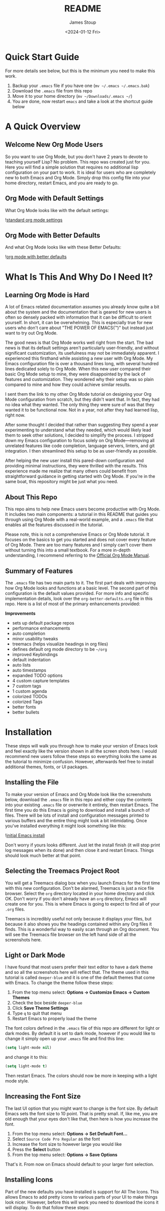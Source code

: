 #+title: README
#+author: James Stoup
#+date:  <2024-01-12 Fri>

* Quick Start Guide
For more details see below, but this is the minimum you need to make this work.

1. Backup your ~.emacs~ file if you have one (~mv ~/.emacs ~/.emacs.bak~)
2. Download the ~.emacs~ file from this repo
3. Move it to your home directory (~mv ~/Downloads/.emacs ~/~)
4. You are done, now restart ~emacs~ and take a look at the shortcut guide below

* A Quick Overview
** Welcome New Org Mode Users
So you want to use Org Mode, but you don't have 2 years to devote to teaching yourself Lisp? No problem. This repo was created just for you. Here you will find a simple solution that requires no additional lisp configuration on your part to work. It is ideal for users who are completely new to both Emacs and Org Mode. Simply drop this config file into your home directory, restart Emacs, and you are ready to go.
** Org Mode with Default Settings
What Org Mode looks like with the default settings:

![[file:images/image-41-standard-defaults.png][standard org mode settings]]
** Org Mode with Better Defaults
And what Org Mode looks like with these Better Defaults:

![[file:images/image-40-better-defaults.png][org mode with better defaults]]

* What Is This And Why Do I Need It?
** Learning Org Mode is Hard
A lot of Emacs related documentation assumes you already know quite a bit about the system and the documentation that is geared for new users is often so densely packed with information that it can be difficult to orient yourself. In short, it can be overwhelming. This is especially true for new users who don't care about "THE POWER OF EMACS(™)" but instead just want to try out Org Mode.

The good news is that Org Mode works well right from the start. The bad news is that its default settings aren't particularly user-friendly, and without significant customization, its usefulness may not be immediately apparent. I experienced this firsthand while assisting a new user with Org Mode. My Emacs configuration file is over a thousand lines long, with several hundred lines dedicated solely to Org Mode. When this new user compared their basic Org Mode setup to mine, they were disappointed by the lack of features and customization. They wondered why their setup was so plain compared to mine and how they could achieve similar results.

I sent them the link to my other Org Mode tutorial on designing your Org Mode configuration from scratch, but they didn't want that. In fact, they had no idea what they wanted. The only thing they were sure of was that they wanted it to be functional now. Not in a year, not after they had learned lisp, right now.

After some thought I decided that rather than suggesting they spend a year experimenting to understand what they needed, which would likely lead them to seek other solutions, I decided to simplify the process. I stripped down my Emacs configuration to focus solely on Org Mode—removing all unrelated features like code completion, language servers, linters, and git integration. I then streamlined this setup to be as user-friendly as possible.

After helping the new user install this pared-down configuration and providing minimal instructions, they were thrilled with the results. This experience made me realize that many others could benefit from straightforward guidance in getting started with Org Mode. If you're in the same boat, this repository might be just what you need.

** About This Repo
This repo aims to help new Emacs users become productive with Org Mode. It includes two main components: a tutorial in this README that guides you through using Org Mode with a real-world example, and a ~.emacs~ file that enables all the features discussed in the tutorial.

Please note, this is not a comprehensive Emacs or Org Mode tutorial. It focuses on the basics to get you started and does not cover every feature of Org Mode. There are too many features and I simply can't cover them without turning this into a small textbook. For a more in-depth understanding, I recommend referring to the [[https://orgmode.org/manual/][Official Org Mode Manual]].

** Summary of Features
The ~.emacs~ file has two main parts to it. The first part deals with improving how Org Mode looks and functions at a basic level. The second part of this configuration is the default values provided. For more info and specific implementation details, look over the ~org-better-defaults.org~ file in this repo. Here is a list of most of the primary enhancements provided:

*Improvements*
 - sets up default package repos
 - performance enhancements
 - auto completion
 - minor usability tweaks
 - treemacs (helps visualize headings in org files)
 - defines default org mode directory to be ~~/org~
 - improved Keybindings
 - default indentation
 - auto lists
 - auto timestamps
 - expanded TODO options
 - 4 custom capture templates
 - 7 custom tags
 - 1 custom agenda
 - colorized TODOs
 - colorized Tags
 - better fonts
 - better bullets
* Installation
These steps will walk you through how to make your version of Emacs look and feel exactly like the version shown in all the screen shots here. I would recommend new users follow these steps so everything looks the same as the tutorial to minimize confusion. However, afterwards feel free to install additional themes, fonts, or UI packages.

** Installing the File
To make your version of Emacs and Org Mode look like the screenshots below, download the ~.emacs~ file in this repo and either copy the contents into your existing ~.emacs~ file or overwrite it entirely, then restart Emacs. The first time you do this Emacs is going to download and install a bunch of files. There will be lots of install and configuration messages printed to various buffers and the entire thing might look a bit intimidating. Once you've installed everything it might look something like this:

![[file:images/image-3-fonts-installed.png][initial Emacs install]]

Don't worry if yours looks different. Just let the install finish (it will stop print log messages when its done) and then close it and restart Emacs. Things should look much better at that point.

** Selecting the Treemacs Project Root
You will get a Treemacs dialog box when you launch Emacs for the first time with this new configuration. Don't be alarmed, Treemacs is just a nice file browser. Select the ~org~ directory located in your home directory and click OK. Don't worry if you don't already have an ~org~ directory, Emacs will create one for you. This is where Emacs is going to expect to find all of your ~.org~ files. 

Treemacs is incredibly useful not only because it displays your files, but because it also shows you the headings contained within any Org files it finds. This is a wonderful way to easily scan through an Org document. You will see the Treemacs file browser on the left hand side of all the screenshots here.

** Light or Dark Mode
I have found that most users prefer their text editor to have a dark theme and so all the screenshots here will reflect that. The theme used in this tutorial is called ~deeper-blue~ and it is one of the default themes that come with Emacs. To change the theme follow these steps:

1. From the top menu select: *Options -> Customize Emacs -> Custom Themes*
2. Check the box beside ~deeper-blue~
3. Click *Save Theme Settings*
4. Type ~q~ to quit that menu
5. Restart Emacs to properly load the theme

The font colors defined in the ~.emacs~ file of this repo are different for light or dark modes. By default it is set to dark mode, however if you would like to change it simply open up your ~.emacs~ file and find this line:

#+begin_src emacs-lisp
(setq light-mode nil)
#+end_src

and change it to this:

#+begin_src emacs-lisp
(setq light-mode t)
#+end_src

Then restart Emacs. The colors should now be more in keeping with a light mode style.

** Increasing the Font Size
The last UI option that you might want to change is the font size. By default Emacs sets the font size to 10 point. That is pretty small. If, like me, you are old enough that your eyes don't like that, then here is how you increase the font.

1. From the top menu select: *Options -> Set Default Font...*
2. Select ~Source Code Pro Regular~ as the font
3. Increase the font size to however large you would like
4. Press the *Select* button
5. From the top menu select: *Options -> Save Options*

That's it. From now on Emacs should default to your larger font selection.   

** Installing Icons
Part of the new defaults you have installed is support for All The Icons. This allows Emacs to add pretty icons to various parts of your UI to make things look nicer. However, before this will work you need to download the icons it will display. To do that follow these steps:

1. Press the ~Alt~ key and the ~x~ key to bring up the command buffer
2. Type ~all-the-icons-install-fonts~ and press return
3. That's it, just give it a minute while the files download

That is it. Now your system should look like the one used in this tutorial. 

* I've Installed It, Now What?
Once you've installed the config file and restarted Emacs, you're ready to start being productive! Follow these steps: First, read through this section to grasp the key concepts. Next, go through the tutorial to see how these concepts are applied in real-world scenarios. Finally, apply what you've learned to your own notes to boost your productivity.

** A Brief Overview of Org Mode Syntax
Before we get much further we need to review Org Mode's syntax and highlight how it differs from Markdown. For example, Org Mode uses stars (~*~) to show indentation while Markdown uses the hash sign (~#~). In both cases more stars or hashes indicates deeper levels. To better illustrate this I've included a table showing the most common formats in each style.

|-------------------+-------------------+-----------------|
| FORMAT            | ORG MODE          | MARKDOWN        |
|-------------------+-------------------+-----------------|
| 1st level heading | ~* heading 1~     | ~# heading 1~   |
| 2nd level heading | ~** heading 2~    | ~## heading 2~  |
| 3rd level heading | ~*** heading 3~   | ~### heading 3~ |
| Bold              | ~*bold*~          | ~**bold**~      |
| Italic            | ~/italic/~        | ~*italic*~      |
| Strike-through    | ~+strike+~        | ~~~strike~~~    |
| Code              | ~~code~~          | ~`code`~        |
| Quote             | ~=quote=~         | ~> quote~       |
| Bullet            | ~- bullet~        | ~- bullet~      |
| Link              | ~[[link][title]]~ | ~[title](link)~ |
|-------------------+-------------------+-----------------|

** An Intro to this Org Mode Tutorial
In this tutorial, I will use the example of managing work tasks to demonstrate Org Mode. I’ve found that realistic examples help make tutorials less abstract and more understandable. Throughout this section, I’ll explain three core concepts:

— TODO Items
- The Agenda
- Capture Templates

Within the context of a typical job. By the end of this tutorial, you'll know how to create TODOs, track them using the Agenda, set up custom capture templates, and use tags to organize your tasks.

We’ll start by discussing these three essential concepts, and by the end, you should have a solid grasp of Org Mode’s basics.

** Tracking Work with TODOs
TODOs are the fundamental building blocks of Org Mode. They represent tasks you want to accomplish and can include various details such as creation date, current status, priority, descriptions, checklists, and tags. TODO items help you manage work tasks, personal chores, or project steps.

By default, TODO items have two states: TODO and DONE. However, this configuration adds several additional states to support a wider range of use cases.

Here’s an example of what a TODO item entry might look like in your ~todos.org~ file. This is how it appears in raw text if you were to view it in a different text editor.

#+begin_src
 * TODO Create 3rd Quarter Presentation :finance:gary:
 I need to create a presentation detailing the end of quarter numbers. The regional manager Gary will be there so it should be impressive. This presentation also needs to include projections for the next two quarters.
#+end_src

Here is what it looks like with the Org Mode Better Defaults:

![[file:images/image-5-better-defaults.png][better defaults]]

** Understanding the Agenda
The Agenda provides a comprehensive view of all your TODOs in one place. It consolidates TODOs from various files, such as ~work.org~ and ~personal.org~, and organizes them by status, upcoming tasks, and completed items. The Agenda also includes a calendar to show TODO deadlines and completion dates.

Here is an example of the agenda in action.

![[file:images/image-11-agenda-view-small.png][agenda view]]

To access the Agenda, press ~C-c a~ and choose the view you want. For this tutorial, select the ~Daily Agenda and All TODOs~ option by typing ~d~ at the prompt. Don't worry if this seems unclear now; detailed instructions on using Org Mode will be provided in the Practical Walkthrough section.

** Using Capture Templates
To quickly recap: TODOs hold your data, and the Agenda helps you view it. But how do you enter your data efficiently? There are two methods:

1. Manual Entry: Open the file, scroll to the end, press Return, type ~* TODO~, and then enter your information. This method works and the Agenda view will display your manually entered TODOs without issue.

2. Capture Templates: This method is more efficient, especially if you have multiple TODOs to enter. Instead of repeatedly typing the same format for each TODO, Capture Templates streamline the process.

Capture Templates allow you to quickly enter data using predefined formats, eliminating the need to manually input repetitive boilerplate text. By default, Org Mode includes only one generic task template, but this configuration offers four useful templates:

- TODO (~t~)
- Journal Entry (~j~)
- Meeting (~m~)
- Note (~n~)

Each template captures a specific type of data into a designated Org file. To use a Capture Template, press ~C-c c~ to open the list of available templates. Then, press the corresponding letter for the template you want to use, as indicated in the list above.

* A Practical Walkthrough
By now, you should have installed the new configuration file and reviewed the summary of Org Mode’s core features. In this walkthrough, we’ll put it all together to help you get the most out of Org Mode by managing a sample workload.

In this scenario, it’s Monday morning and you have a meeting scheduled to discuss a potential new purchase order for components needed for the next quarter. Depending on the meeting's outcome, you may need to consult with others, gather data, write a report, and submit your findings to your boss by Thursday for her review, so she can place the order by Friday. We’ll guide you through each step of this work week and demonstrate how to use Org Mode to organize your tasks and track your progress.

To start, launch Emacs. You don't need to open a specific file because the Org Mode Capture Template can be accessed from anywhere. Once Emacs opens, you’ll see two panes: Treemacs on the left showing a folder named ~org~, and the ~*scratch*~ window on the right displaying "Welcome to Emacs!" Click in the scratch window—this is where you’ll perform most of the actions in this tutorial.

![[file:images/image-6-blank-slate.png][fresh install]]

** Monday Morning Meeting
It's Monday morning, and you’re about to attend a meeting with your boss and a few coworkers to discuss a potential purchase order. Your company needs to ensure that certain expensive and complex parts are ordered on time. If there aren’t enough parts available when needed, production will halt for a month while more are made. Conversely, ordering too many parts will be costly to store until they’re needed. The meeting will help determine the best course of action. Before the meeting starts, you decide to track the details in Org Mode by creating a new meeting entry.

Here’s how to get started:

*Open Capture Template*
Press ~Control~ and while holding it, press ~c~, then release both keys. Next, press ~c~ again. This launches the Capture Template. In Emacs notation, this is written as ~C-c c~ which is read as "press Control and c, then release both keys, and press c again".

![[file:images/image-7-capture-template.png][the capture template]]

*Select Meeting Template*
After launching the Capture Template, you’ll see four options. Press ~m~ to choose the Meeting template. This will open a meeting template and activate the mini buffer with the label ~:Tags:~. For this example, type ~planning~ and press Return.

![[file:images/image-8-new-meeting.png][setting tags for a new meeting]]

*Fill in Meeting Details*
Enter a title for your meeting. Since this is a planning meeting, type ~Purchase Planning~. Under the heading Attendees, list the names of the people present. Type ~Alice~ (your boss), press Return, then type ~Bob~, press Return, and finally type ~Carla~. Press Return twice to finish the list.

*Take Meeting Notes*
Navigate to the ~Notes~ section and begin filling in details discussed in the meeting. For example:

~Alice needs to have a report by Thursday at 11am at the latest. Talk to Bob first, he can find out how many parts we have. Carla knows how many parts we will need for next quarter's projects. I can find out how much of our budget is left for future expenditures by looking at our accounts.~

Of course you can take whatever notes you want in whatever structure you want, but for the moment we are keeping it simple since this is a quick meeting.

*Record Action Items*
At the end of the meeting, Alice assigns you tasks: get numbers from Bob and Carla, check available funds, and write a recommendation by Thursday at 11am. These tasks should be entered under the ~Action Items~ heading in the template. Not every meeting will have ~Action Items~, so you can delete this section if it's not applicable before saving your meeting notes.

** Filling in the Action Items
For our first action item we are going to create a TODO for finding out the current stock levels. Fill out the rest of the first action item with this ~Get current stock levels from Bob~ and then hit ~return~. On this new line let's add some details such as ~I need to talk to Bob and get a detailed breakdown of how many parts we have used this quarter as well as how many are left.~. We now have our first action item filled out.

For the next TODO type ~C-return~ to start a new heading and then type in ~TODO [#A]~ to create the TODO. Call this action item ~Get projected orders from Carla~ and then hit return. The details of this will be ~Talk to Carla to get the next quarter's projections. I need to know how any parts we are projected to use as well as how many we can lose and still meet our critical orders.~ and upon typing that, hit ~C-return~ one last time to create the final TODO.

Once again type in the TODO template that you used for the previous item. The title of this TODO will be ~Compile results and send final report to Alice~. Hit return to get to the details of this TODO and add the lines ~Collect all relevant data, summarize it, add my recommendations, and then email it to Alice before 11am on Thursday.~ By the end you should have something that looks like this:

![[file:images/image-9-filling-out-a-meeting.png][filling out the meeting]]

Now that all the action items have been finished and the meeting is over, we can save this meeting. To do that hit ~C-c C-c~ and it will file it away. Once you do that you will see a new file appear underneath the org folder on the left. This new file called ~meetings.org~ was created when you saved your new meeting.

** View the Agenda
At this point we have created a meeting and 3 TODOs, which means our Agenda View will now have something to display. Let's open up the Agenda View and see what it looks like. To launch the Agenda hit ~C-c a~ to bring up the Agenda selector.

![[file:images/image-10-agenda-launcher.png][agenda launcher]]

Press ~d~ to activate the Daily Agenda view. Your screen should now look like this:

![[file:images/image-11-agenda-view.png][agenda view]]

As you can see, the new TODO items we just created are there. Click into the Agenda view and move your cursor onto the line with your first TODO. Once it is there, hit the ~TAB~ key and it should jump you to the source of the TODO.

![[file:images/image-12-agenda-in-use.png][agenda in use]]

Any item in the Agenda view can always be followed back to its source. Remember, the Agenda View isn't really for editing things, it just compiles a list of things that already exist.

You might be wondering where the meeting you just created is. After all, you see the 3 action items, but where is the meeting that you were just in? Well, the meeting won't show up by default for reasons that you don't care about right now. However, there is a really useful setting we can turn on to show extra details. Navigate to the ~Week-agenda~ and put your cursor anywhere within the calendar. This won't work if your cursor is in the TODO sections as this is strictly a calendar setting. Once there, hit ~v~ to bring up the View options in the mini buffer. We want to enable the log view, so to do that, hit the ~l~ key. Now we see our meeting~ And as a bonus we also see the time we spent in this meeting. When you first started the capture template for the meeting a clock was started. When the meeting was saved (or filed) the clock stopped and the elapsed time was computed. The agenda view can then take this info and display it in a nicely formatted view. This is especially helpful when you have a week full of meetings. You can see at a glance how much time you spent in meetings and what those meetings involved. Hitting the ~tab~ key when on the same line as a meeting will take you to that entry.

** Start Working on TODO #1
You should now have 3 different TODOs to visible in your Agenda. Let's start with the first one, requesting info from Bob. If it isn't open already, go ahead and open up the ~meetings.org~ file and navigate to the first TODO. Right now it is still in the ~TODO~ state, but since we are now working it, we need to change it's state. While your cursor is on that TODO heading (it can be anywhere on the line) hit ~C-c C-t~ to change the state. The mini buffer will pop up and give you a bunch of options you can change it to. In our case we want to set it to ~IN-PROGRESS~ so hit the ~i~ key.

![[file:images/image-13-changing-todo-state.png][changing from TODO to IN-PROGRESS]]

When that happens a new buffer will appear asking you to insert a note for the state change. At the prompt enter the text ~Reaching out to Bob first~ and hit ~C-c C-c~ to save the note.

![[file:images/image-14-adding-state-change-note.png][adding a state change note]]

Once you do this you should be returned to your original buffer where you can see that the TODO named ~Get current stock levels from Bob~ looks a lot different now. The state has changed from ~TODO~ to ~IN-PROGRESS~, there is a timestamp denoting the state change, and now your note appeared too. Let's add some more details by navigating to the end of this TODO and hit return twice. On this new line we can add more notes. So enter our latest note ~Emailed Bob and requested more info.~ which describes the work we are doing. For the sake of this example we are going to assume you then opened up your company's email client and sent Bob an email asking for the specific data you needed for your report.

![[file:images/image-15-work-in-progress.png][working TODO 1]]

So far so good. We are making progress! Alas for us we get an auto generated email from Bob alerting us to the fact that Bob is out for the rest of the day due to a medical procedure. Since he won't return until tomorrow, we can't do anything else on this front. That shouldn't be a big problem though, since it is only Monday, he will be back on Tuesday, and the report is due Thursday, we still have time. Before we move on to another TODO item, we should really mark this to indicate what happened. To do that put your cursor back on the ~IN-PROGRESS~ line and hit ~C-c C-t~ to bring up the state change buffer. Now we are going to hit ~b~ to set it to blocked. Once again a we are going to add a note to describe this state change. So add the text ~Bob is out of the office until tomorrow~ and then hit ~C-c C-c~ to save it. Now our task is set to ~BLOCKED~ and we have a nice note describing why.

![[file:images/image-16-blocked-by-bob.png][blocked by Bob]]

If you click in the Org Agenda pane on the right and then press ~r~ it will refresh your view. Doing so will now show that your first TODO is blocked while the others remain in their default state. Since we can't do anything more here, let's move on to our next TODO item.

** Start Working on TODO #2
We hit a dead end on our first TODO so now we are moving on to the second task. Just like in the previous TODO we want to change the state from ~TODO~ to ~IN-PROGRESS~ and add a note. Reread the previous section if you forgot how to do that. For the note you can use ~Talking to Carla since Bob is gone~ and then save it like you did the last one. So at this point we have 3 TODOs that are all in different states. Click over to your Agenda pane (if you closed it you can easily reopen it with ~C-c a d~) and then type ~r~ to refresh the view. You should now see that your 3 TODOs are indeed all in different states.

As we did before, navigate to the end of the body of this TODO, hit return twice, and update it with what you are currently doing. Here we could add something like ~Emailing Carla for her data while I wait for Bob to get back to me.~ which summarizes the steps you are taking. Once again we assume that you contacted Carla over your company's email system and requested the information you require. However this time we are in luck because Carla responds fairly quickly with a link to the company's intranet where the data you want is stored. You click on the link, view the data, extract what you need, and add it to the Word document you working on. Of course, you could write everything in Org Mode and then export it to one of a dozen formats (and in fact this is what I do for my job) but for beginners I would use Org to track my notes and then something like Word to format the actual document.

![[file:images/image-17-link-to-doc.png][adding a link to a TODO]]

It is important to note that Carla sent us a very important piece of information (the URL to the document) that is only contained in her email. While this is fine for today's task, this might be a document we want to reference later. We could save it to our local file system, bookmark it in our browser, or flag the email, but all of those solutions lack context. It is incumbent on you to remember the details of why you have this file saved. We could just copy and past the URL into our notes, but there is a better solution.

The URL in question is ~http:intranet.company.com/financial/reports/Q3-reports.xls~ and we want to save this to our current TODO. Start by copying the URL and then navigating to the end of the TODO. Hit return twice to start a new line and then type ~C-c C-l~ to create a new link. The mini buffer will appear with link options, but you are going to type ~C-y~ to paste your copied URL in. Once it is pasted, hit return. Now the mini buffer will prompt you to enter a description. Here you can type ~Intranet link to Carla's planning document~ and hit return. This is now a functioning URL that can be clicked on to open the link in your default web browser.

Since Carla has responded with the information we needed and we logged the results of that conversation, this TODO is complete. All we should have to do is mark it as ~DONE~ and we can move to something else. To mark it as done go to the ~IN-PROGRESS~ line and hit ~C-c C-t~ to open up the state selector. From here type ~d~ to select done. Enter a note such as ~Got everything I needed from Carla~ and then hit ~C-c C-c~ to save it.

![[file:images/image-18-todo-2-is-done.png][TODO 2 is done]]

At this point if you look in the Agenda view and press ~r~ you will see your 1st TODO that is blocked and your 3rd TODO that you haven't started, but where is your 2nd TODO? The completed item is there, it just isn't shown by default. Move your cursor to somewhere in the Calendar (it won't work if you are in one of the TODO lists) and press ~v~ to bring up the view buffer.

![[file:images/image-19-agenda-views.png][agenda view options]]

From there hit ~l~ to enable the log view. Now you will see two things. First, you will see your TODO item that you recently completed and second you will notice that your meeting has appeared! And as a bonus, the time you spent in this meeting appears beside it. You can easily filter your meetings to see how your week looks like as well as produce reports showing how much time you spend in meetings.

![[file:images/image-20-agenda-log-view.png][detailed agenda view]]

** Start Working on TODO #3
Before we do any work on this task we need to update the meta data associated with it. If you recall from the description this is due on Thursday (remember in this example it is Monday) at 11am. And while it is good that we recorded this deadline in the body of this TODO, it would be even better if there was a way of integrating this information into our TODO so it could be tracked in the Agenda View. Well good news for us, there is a way of handling deadlines.

![[file:images/image-21-set-deadline.png][selecting a deadline]]

Start by navigating to the third and final action item called ~Compile results and send final report to Alice~ and hit ~C-c C-d~ to bring up the deadline selector. Now there are several different ways we could enter a date. We could type it out in one of several formats or we could click on the desired day in the calendar up top. However, we are lazy so we are going to specify the deadline in the easy manner possible. Since it is Monday and we want to make our deadline for Thursday at 11am, when the mini buffer appears so we can select a date, simply enter ~+3d 11am~ and hit return. This creates a deadline 3 days in the future at 11am. Now when we refresh the Agenda View we will see that this TODO is special! Because it has a deadline marked on it.

We are going to assume that Bob has returned on Tuesday and gotten us the information we need. So in that case we can change the first TODO from ~BLOCKED~ and to ~DONE~. At this point we can actually start work on the 3rd TODO.

So, the deadline has been added so go ahead and set the state to ~IN-PROGRESS~ just like we've done twice before. Add a note of your choice explaining what you started working on. After the state has been changed we could add additional notes to this TODO that might describe the order we wanted our report to be in, a list of graphs and tables to include, or links to templates that should be used for these types of company reports. You can also make new subheadings by hitting ~C=return~ and then hitting ~tab~ to move the heading over. Subheadings should be labeled in ways that make sense to your task. You can easily rearrange headings by holding the ~alt~ key and pressing the ~up~ or ~down~ arrow.

![[file:images/image-22-todo-3-in-progress.png][working todo 3]]

** A New TODO
At this point in the tutorial we will assume that two days have passed and you completed your report and sent it to Alice. You can now close those remaining TODOs and then refresh your Agenda to verify that they are closed. Now that all of our current tasks are complete we can focus on a new email from Alice. In it she tells us that she liked our report so much that she wants us to generate another report that forecasts the purchasing requirements of the next fiscal year. It also needs to have more details, more graphics, and should be presented to management in a week at the end of the month planning meeting. Since this new task didn't come in a meeting we are going to create a new TODO using the TODO capture template.

Fire up the Capture Template with ~C-c c~ only this time hit ~t~ to create a new TODO. For the tags in the mini buffer put ~report~ and hit return. You will now see a new TODO template and your cursor will be on the heading line. Now we can enter a heading. Type in ~Create yearly report and presentation~ as your title. You can now press the down key or press ~C-n~ to go to the next line. Here you are going to enter the details ~I need to create another forecasting report as well as a presentation and present my findings to management in one week.~ Once you've added your description it is time to save your TODO. Press ~C-c C-c~ to save it.

![[file:images/image-23-new-todo.png][new todo]]

As soon as you save your new TODO entry a file will appear on the left hand side of your screen under the ~org~ folder. This new file is called ~todos.org~ and it has been created in the ~org~ directory, which itself is helpfully located in your home directory. Go ahead and click on the ~todos.org~ file in Treemacs and hit ~tab~. It will expand the file in Treemacs and show you the headings. At the moment there is only one heading, the TODO you created. We want to get a closer look at this TODO, so with the ~todos.org~ file still highlighted, hit return. This will open the file ~todos.org~ in the other window and allow you to edit it.

![[file:images/image-24-creating-check-boxes.png][checkboxes]]

** Working the TODO
This TODO is going to behave in the same way that the action items worked. You can change the state, set a deadline, add notes, etc. I encourage you to set it to ~IN-PROGRESS~, add your own note, and add a few lines describing what you are going to do. After you do that we are going to look at some more advanced ways of organizing your notes.

At this point you have set your TODO to a state showing that you are currently working on it. You have added a note explaining the state change, now you can add some more details. Let's start with a new subheading called ~Subtasks~. Press ~C-Return~ to get a new heading and then press ~tab~ once to make it a 2nd level heading. From here, type ~Subtasks [/]~ and then hit return. We are going to create an auto-incrementing list. On the line after your heading, type ~- [ ] Create Tasks~ and press return. Two interesting things should have happened. A new check box item should have appeared on the next line, and the ~Subtasks~ heading should now have a count of the check box items we created. To get out of the auto checkbox mode just hit return twice. Don't worry if the count looks wrong, that will get fixed shortly.

Go ahead and fill out a few more check box items until your list looks like the image below. We want our subtasks to include ~Create Tasks~, ~Gather Notes~, ~Find Sources~, ~Create Graphics~, ~Create Rough Draft~, ~Create Final Draft~, and ~Test Presentation~.

Once you've finished adding all the subtasks, go back to the first subtask called ~Create Tasks~. With your cursor anywhere on that line hit ~C-c C-c~. Look at that! There is now an ~X~ next to our completed subtask and the progress counter has incremented. This is useful!

Things are really starting to take shape. We now have one sub heading that tracks all of our subtasks, now we need another heading for our presentation notes. So hit ~C-Return~ and then ~tab~ to create a new 2nd level sub heading and name this one ~Presentation Notes~. Here you would add notes on what you want to say in your presentation. Slides to use, people to thank, etc. Each subheading should relate to a different part of this project.

Additional subheadings can be created as needed to further reflect other sources, ideas, or notes you wish to take. I've added a simple table as an example of how Org Mode treats tabular data. Read up on tables in the Org Manual to see all the amazing things it can do.

![[file:images/image-25-adding-tables.png][tables]]

** Make a note
At this point in the Tutorial we have covered most of the major concepts so I'm going to just end on a few simple things Org Mode can do for you. Perhaps the simplest thing is just a basic note. This note doesn't have a TODO associated with it, nor does it have a deadline, or even a tag. It is just a simple way of remembering something. I like to keep a notes file filled with random things that don't really belong anywhere. Since you can setup Emacs to search your org files (go look up Projectile among others) it is easy to find a specific note once you know what you are looking for.

In this case start the capture template with ~C-c c~ and then hit ~n~ to create a new note. You can give it a tag, but you don't need to. For this note call it ~Office Supplies~, hit return, and then add the note ~The code for the supply closet is 223344~. File your note with the usual ~C-c C-c~ and you have created a simple note. While it is hardly as exciting as the other features we've covered, it is still a useful thing to have.

** Record a journal entry
Lastly, the journal entry capture template. This feature is meant to be a quick and easy way to log accomplishments at your job. If you find it useful consider looking up some of the Org Mode journal packages that offer more features. But for this case, this is meant as a very simple solution that allows you to jot down what you are doing on any given day. You can add as little or as much detail as you want. The goal is only to have an easy to reference record of what you do each day on the job. I personally have found this to be very useful at the end of the year when writing up my accomplishments for a performance review. It is very helpful to see what I've done throughout the year. 

** Filtering Tags
So far we have only talked about creating content in Org Mode and then viewing it in the Agenda. However, the Agenda View has quite a bit of hidden functionality that we never talked about. For example, it has a very nice filtering capability. To filter your TODOs by tag you would navigate to the Agenda View and type ~/~ followed by the tag you wished to search for. If you wanted to reset the Agenda View and clear the search you would type ~|~. The Agenda supports some very advanced filtering options which is far beyond the scope of this simple tutorial, but I encourage you to checkout the Org Manual's page on [[https://orgmode.org/manual/Filtering_002flimiting-agenda-items.html][filtering/limiting agenda items]].

* Keyboard Shortcuts List
There are a lot of keyboard shortcuts you can use with Emacs, several of which were mentioned in this guide. Veteran Emacs users will have already picked up on most of them or otherwise know how to find them, however new users will need a little help. That's why I'm including a all the shortcuts mentioned in this tutorial as well as other useful shortcuts in a handy table below.

There are two ways to activate each task mentioned in the table below. The easiest way is to use the keyboard shortcut. As a reminder, the first letter will always be either a ~C~ for the ~Ctrl~ key or an ~M~ for the ~Alt~ key. (I realize that ~Alt~ doesn't start with ~M~ but most modern keyboards don't come with a ~Meta~ key, so it has been remapped to the ~Alt~ key.) The letter that follows after the dash is the key you hit while holding the first key. A space means to release all the keys you are holding down. So the shortcut ~C-c c~ means "hold the Control key and press c, then release the keys and press c again".

The second way of activating a task is to call the function directly. To do this press ~M-x~ and type in the function name. This is very useful because as you type, the list of available functions narrows. This is a great way to discover new functionality. Additionally you can type words separated by a space to see every function that matches those words. For example, after hitting ~M-x~ if you were to type ~org time~ you would get 18 results. Such as ~org-timer~, ~org-timestamp-up~, and ~org-clone-subtree-with-time-shift~ just to name a few. If a function has a shortcut, you will see it beside the function name. I encourage you to play around with this to discover new ways of using the various packages installed here.

|--------------------------------------+-----------+------------------------------+------------------------------------------------|
| TASK                                 | SHORTCUT  | FUNCTION                     | NOTES                                          |
|--------------------------------------+-----------+------------------------------+------------------------------------------------|
| Open the Capture Template            | ~C-c c~   | ~org-capture~                | Create a new TODO, Meeting, etc.               |
| Open the Agenda                      | ~C-c a~   | ~org-agenda~                 | View your calendar and all TODOs               |
| Save your new TODO, Meeting, etc.    | ~C-c C-c~ | N/A                          | Do this to save your item                      |
| Discard your new TODO, Meeting, etc. | ~C-c C-k~ | N/A                          | Cancel out of the capture template             |
| Change the TODO state                | ~C-c C-t~ | ~org-todo~                   | Use this to go from TODO to IN-PROGRESS        |
| Select a deadline for a TODO         | ~C-c C-d~ | ~org-deadline~               | This accepts syntax like ~+3d 11am~            |
| Turn Treemacs on/off                 | ~C-x t t~ | ~treemacs~                   | The file browser on the left side              |
| Maximize the current pane            | ~C-x 1~   | ~delete-other-windows~       | Make this pane the only one I see              |
| Split window top and bottom          | ~C-x 2~   | ~split-window-below~         | Make two panes, one above and below            |
| Split window left and right          | ~C-x 3~   | ~split-window-right~         | Make two panes, one on the right and left      |
| Save your file                       | ~C-x C-s~ | ~save-buffer~                | Saves your current file                        |
| Close Emacs                          | ~C-x C-c~ | ~save-buffers-kill-terminal~ | Save your files and close Emacs                |
| Hide/Show Heading                    | ~TAB~     | N/A                          | Keep hitting the TAB key to hide/show headings |
|--------------------------------------+-----------+------------------------------+------------------------------------------------|

* Beyond This Tutorial
I hope you found this simple tutorial useful. Emacs and Org Mode combine to make a very versatile piece of software that has many unique uses. I encourage everyone who finds this interesting to explore more of Org Mode's functionality. This tutorial only touched on the very basics so as not to overwhelm new users, but if this interests you, please keep digging. There are still so many secrets to find!

Likewise I want to stress to all new users that everything contained in this repo is just one way you can use Org Mode to organize your life. This isn't the *right* way because there is no universal *right* way, only a way that works for you. If you find some of these features useful but not others, then only use what you want. If you want to tweak the configurations listed here to better suite your tastes, then do so with my blessing. I sincerely hope that this software improves your life to the same degree it has improved mine. With that I leave you to go forth and do great things.

* Further Reading
If you came here looking for a more in depth explanation of some of Org Mode's core features, please check out the very detailed write up I did in my [[https://github.com/james-stoup/emacs-org-mode-tutorial/][Emacs Org Mode Tutorial]]. For the new people, you don't need to read that document (it is huge and can be daunting) as it is designed for people who want to really customize their Org Mode configurations. However, it does provide a lot of useful explanations with screenshots, so maybe come back to it once you've gotten some more experience with Org Mode.





